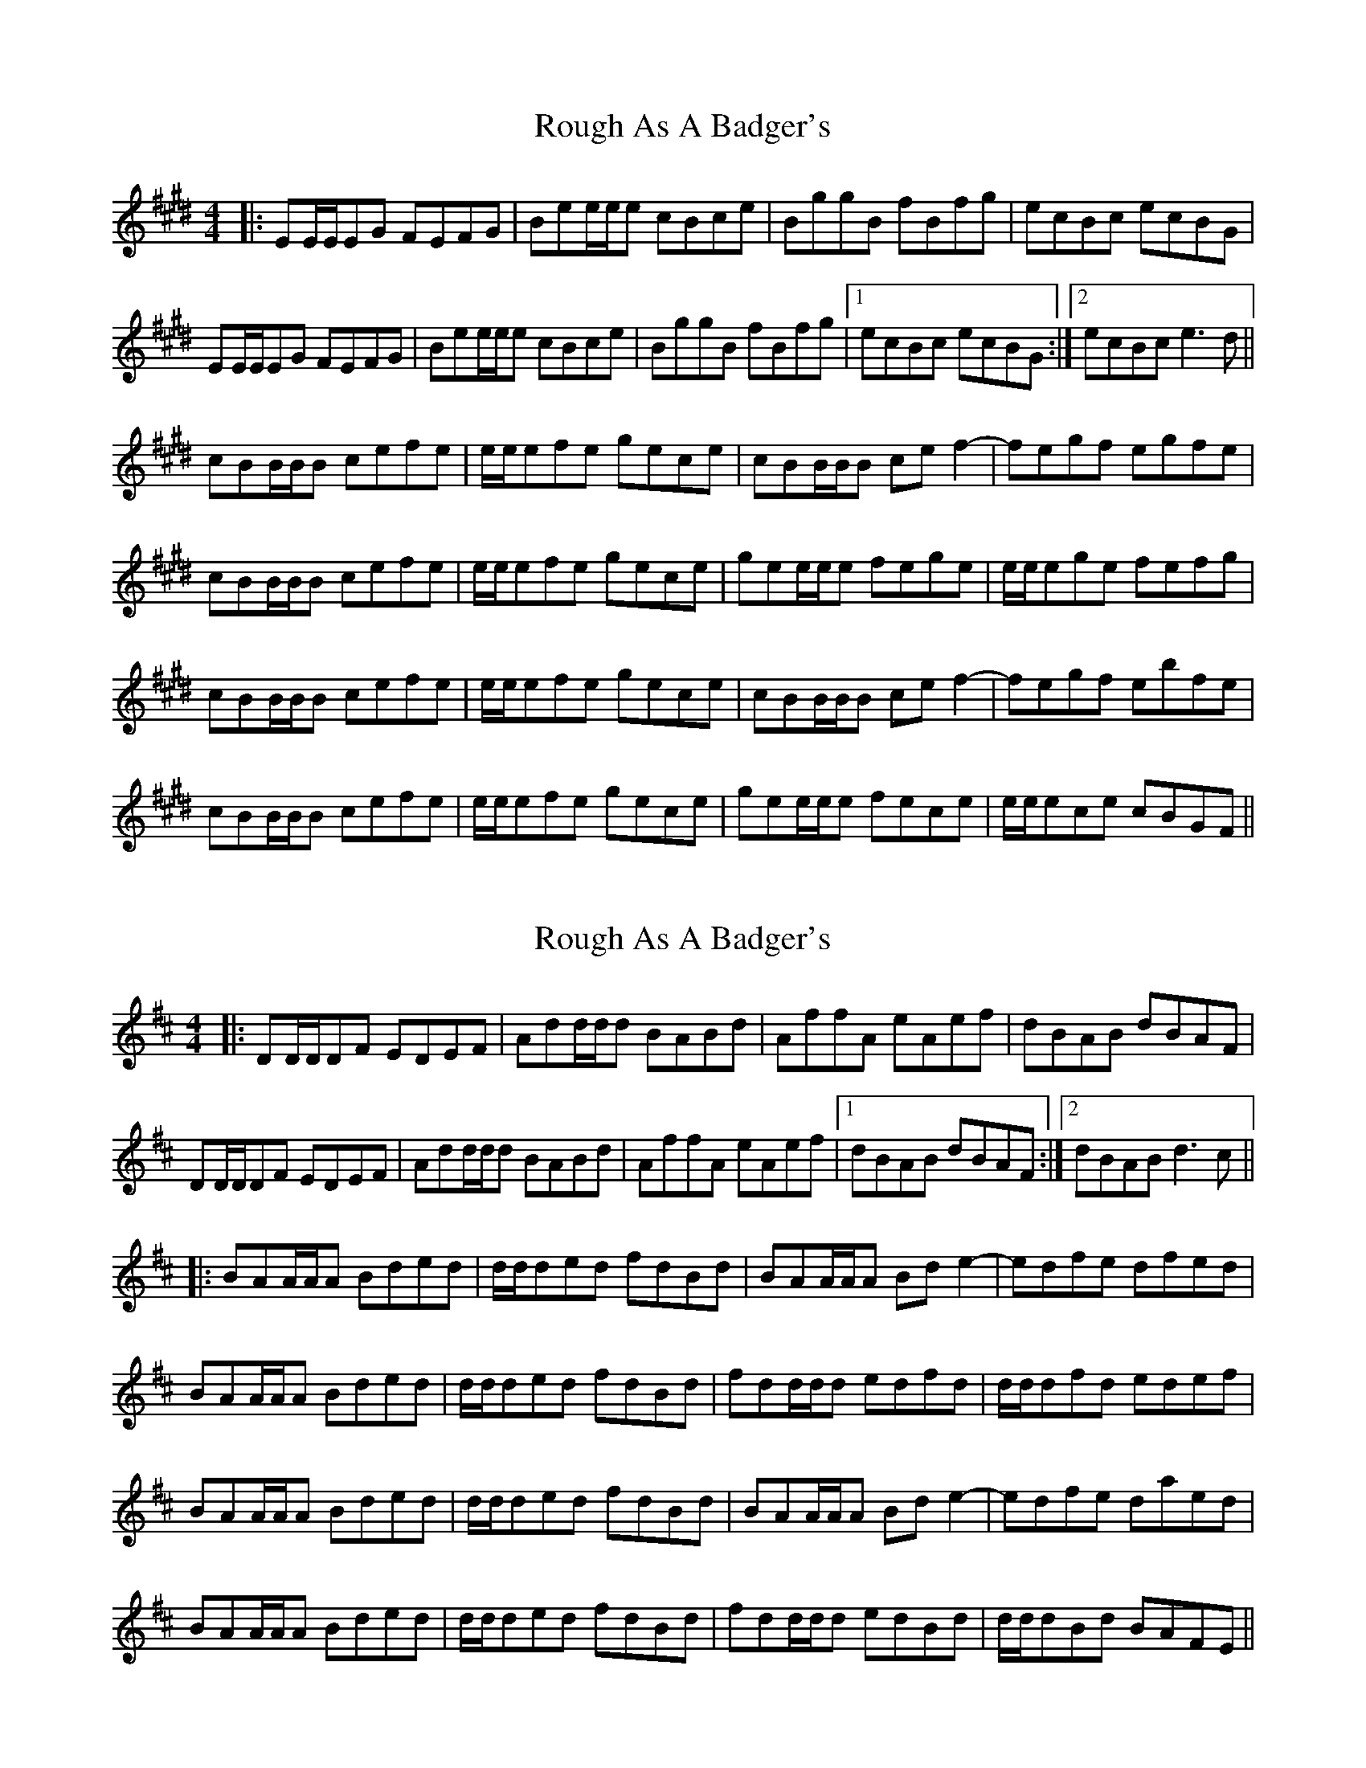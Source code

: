 X: 1
T: Rough As A Badger's
Z: bdh
S: https://thesession.org/tunes/10614#setting10614
R: reel
M: 4/4
L: 1/8
K: Emaj
|: EE/E/EG FEFG | Bee/e/e cBce | BggB fBfg | ecBc ecBG |
EE/E/EG FEFG | Bee/e/e cBce | BggB fBfg |1 ecBc ecBG :|2 ecBc e3d ||
cBB/B/B cefe | e/e/efe gece | cBB/B/B cef2- | fegf egfe |
cBB/B/B cefe | e/e/efe gece | gee/e/e fege | e/e/ege fefg |
cBB/B/B cefe | e/e/efe gece | cBB/B/B cef2- | fegf ebfe |
cBB/B/B cefe | e/e/efe gece | gee/e/e fece | e/e/ece cBGF ||
X: 2
T: Rough As A Badger's
Z: bdh
S: https://thesession.org/tunes/10614#setting20436
R: reel
M: 4/4
L: 1/8
K: Dmaj
|: DD/D/DF EDEF | Add/d/d BABd | AffA eAef | dBAB dBAF |DD/D/DF EDEF | Add/d/d BABd | AffA eAef |1 dBAB dBAF :|2 dBAB d3c |||: BAA/A/A Bded | d/d/ded fdBd | BAA/A/A Bde2- | edfe dfed | BAA/A/A Bded | d/d/ded fdBd | fdd/d/d edfd | d/d/dfd edef |BAA/A/A Bded | d/d/ded fdBd | BAA/A/A Bde2- | edfe daed | BAA/A/A Bded | d/d/ded fdBd | fdd/d/d edBd | d/d/dBd BAFE ||
